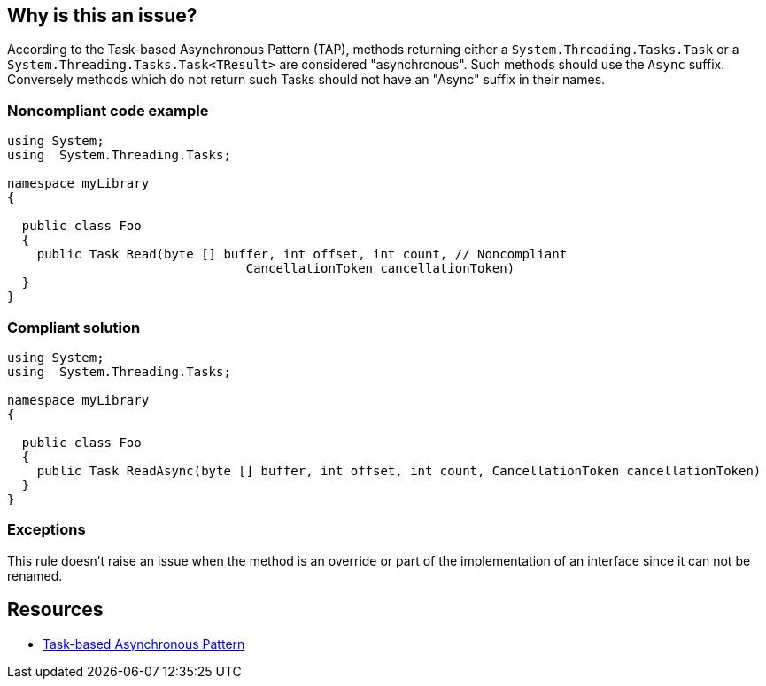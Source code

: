 == Why is this an issue?

According to the Task-based Asynchronous Pattern (TAP), methods returning  either a ``++System.Threading.Tasks.Task++`` or a ``++System.Threading.Tasks.Task<TResult>++`` are considered "asynchronous". Such methods should use the ``++Async++`` suffix. Conversely methods which do not return such Tasks should not have an "Async" suffix in their names.


=== Noncompliant code example

[source,csharp]
----
using System;
using  System.Threading.Tasks;

namespace myLibrary
{

  public class Foo
  {
    public Task Read(byte [] buffer, int offset, int count, // Noncompliant
                                CancellationToken cancellationToken)
  }
}
----


=== Compliant solution

[source,csharp]
----
using System;
using  System.Threading.Tasks;

namespace myLibrary
{

  public class Foo
  {
    public Task ReadAsync(byte [] buffer, int offset, int count, CancellationToken cancellationToken)
  }
}
----


=== Exceptions

This rule doesn't raise an issue when the method is an override or part of the implementation of an interface since it can not be renamed.

== Resources

* https://docs.microsoft.com/en-us/dotnet/standard/asynchronous-programming-patterns/task-based-asynchronous-pattern-tap[Task-based Asynchronous Pattern]



ifdef::env-github,rspecator-view[]

'''
== Implementation Specification
(visible only on this page)

=== Message

Add an "Async" suffix to the name of this method.

Remove the "Async" suffix from the name of this method.


=== Highlighting

Method name in declaration


'''
== Comments And Links
(visible only on this page)

=== on 10 Aug 2018, 16:07:12 Amaury Levé wrote:
Reduce the default severity to code smell as the worst case scenario is confusion for the end-user.

endif::env-github,rspecator-view[]
